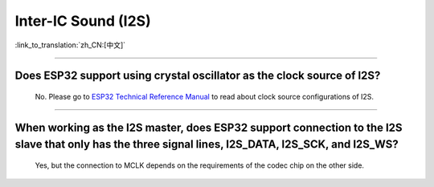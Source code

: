 Inter-IC Sound (I2S)
====================

:link_to_translation:`zh_CN:[中文]`

.. raw:: html

   <style>
   body {counter-reset: h2}
     h2 {counter-reset: h3}
     h2:before {counter-increment: h2; content: counter(h2) ". "}
     h3:before {counter-increment: h3; content: counter(h2) "." counter(h3) ". "}
     h2.nocount:before, h3.nocount:before, { content: ""; counter-increment: none }
   </style>

--------------

Does ESP32 support using crystal oscillator as the clock source of I2S?
---------------------------------------------------------------------------------------------------

  No. Please go to `ESP32 Technical Reference Manual <https://www.espressif.com/sites/default/files/documentation/esp32_technical_reference_manual_en.pdf>`_ to read about clock source configurations of I2S.

---------------

When working as the I2S master, does ESP32 support connection to the I2S slave that only has the three signal lines, I2S_DATA, I2S_SCK, and I2S_WS?
-----------------------------------------------------------------------------------------------------------------------------------------------------------
  
  Yes, but the connection to MCLK depends on the requirements of the codec chip on the other side.